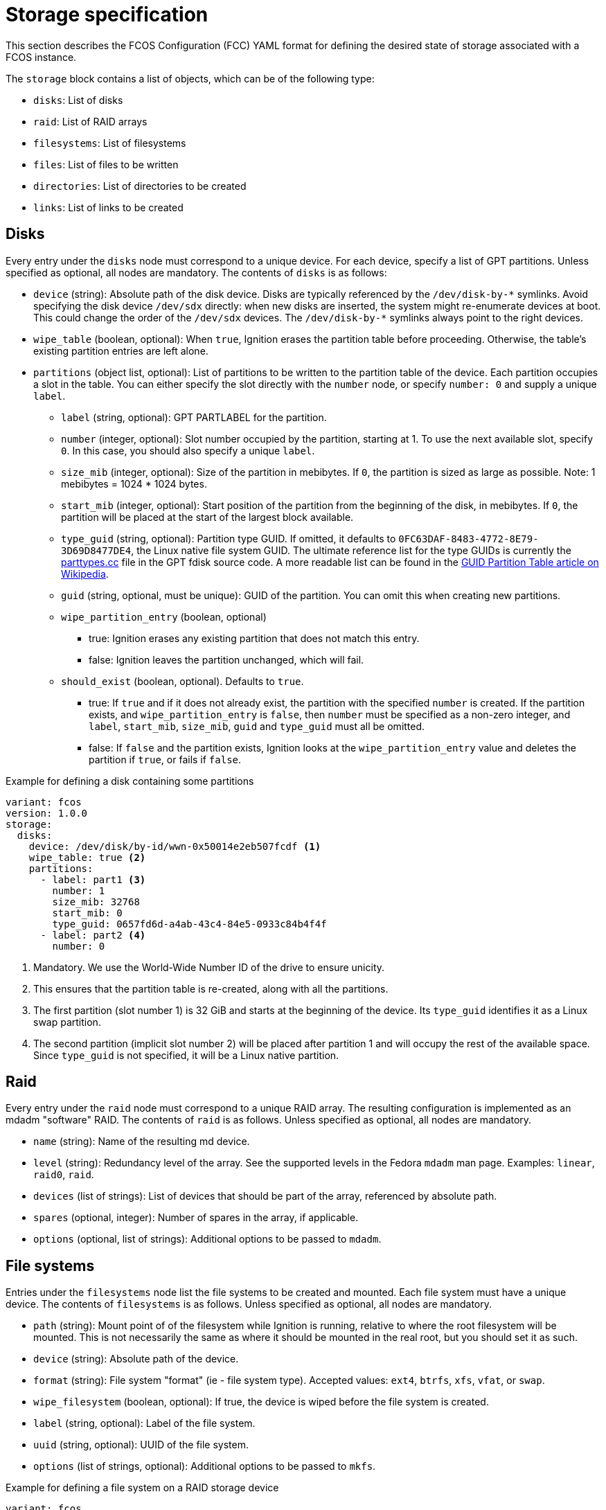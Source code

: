 = Storage specification

This section describes the FCOS Configuration (FCC) YAML format for defining the desired state of storage associated with a FCOS instance.

The `storage` block contains a list of objects, which can be of the following type:

* `disks`: List of disks
* `raid`: List of RAID arrays
* `filesystems`: List of filesystems
* `files`: List of files to be written
* `directories`: List of directories to be created
* `links`: List of links to be created

== Disks
Every entry under the `disks` node must correspond to a unique device. For each device, specify a list of GPT partitions. Unless specified as optional, all nodes are mandatory. The contents of `disks` is as follows:

* `device` (string): Absolute path of the disk device. Disks are typically referenced by the `+/dev/disk-by-*+` symlinks. Avoid specifying the disk device `/dev/sdx` directly: when new disks are inserted, the system might re-enumerate devices at boot. This could change the order of the `/dev/sdx` devices. The `+/dev/disk-by-*+` symlinks always point to the right devices.
* `wipe_table` (boolean, optional): When `true`, Ignition erases the partition table before proceeding. Otherwise, the table's existing partition entries are left alone.
* `partitions` (object list, optional): List of partitions to be written to the partition table of the device. Each partition occupies a slot in the table. You can either specify the slot directly with the `number` node, or specify `number: 0` and supply a unique `label`.
** `label` (string, optional): GPT PARTLABEL for the partition.
** `number` (integer, optional): Slot number occupied by the partition, starting at 1. To use the next available slot, specify `0`. In this case, you should also specify a unique `label`.
** `size_mib` (integer, optional): Size of the partition in mebibytes. If `0`, the partition is sized as large as possible. Note: 1 mebibytes = 1024 * 1024 bytes.
** `start_mib` (integer, optional): Start position of the partition from the beginning of the disk, in mebibytes. If `0`, the partition will be placed at the start of the largest block available.
** `type_guid` (string, optional): Partition type GUID. If omitted, it defaults to `0FC63DAF-8483-4772-8E79-3D69D8477DE4`, the Linux native file system GUID. The ultimate reference list for the type GUIDs is currently the https://sourceforge.net/p/gptfdisk/code/ci/master/tree/parttypes.cc[parttypes.cc] file in the GPT fdisk source code. A more readable list can be found in the https://en.wikipedia.org/wiki/GUID_Partition_Table#Partition_type_GUIDs[GUID Partition Table article on Wikipedia].
** `guid` (string, optional, must be unique): GUID of the partition. You can omit this when creating new partitions.
** `wipe_partition_entry` (boolean, optional)
*** true: Ignition erases any existing partition that does not match this entry.
*** false: Ignition leaves the partition unchanged, which will fail.
** `should_exist` (boolean, optional). Defaults to `true`.
*** true: If `true` and if it does not already exist, the partition with the specified `number` is created. If the partition exists, and `wipe_partition_entry` is `false`, then `number` must be specified as a non-zero integer, and `label`, `start_mib`, `size_mib`, `guid` and `type_guid` must all be omitted.
*** false: If `false` and the partition exists, Ignition looks at the `wipe_partition_entry` value and deletes the partition if `true`, or fails if `false`.

.Example for defining a disk containing some partitions
[source,yaml]
----
variant: fcos
version: 1.0.0
storage:
  disks:
    device: /dev/disk/by-id/wwn-0x50014e2eb507fcdf <1>
    wipe_table: true <2>
    partitions:
      - label: part1 <3>
        number: 1
        size_mib: 32768
        start_mib: 0
        type_guid: 0657fd6d-a4ab-43c4-84e5-0933c84b4f4f
      - label: part2 <4>
        number: 0
----
<1> Mandatory. We use the World-Wide Number ID of the drive to ensure unicity.
<2> This ensures that the partition table is re-created, along with all the partitions.
<3> The first partition (slot number 1) is 32 GiB and starts at the beginning of the device. Its `type_guid` identifies it as a Linux swap partition.
<4> The second partition (implicit slot number 2) will be placed after partition 1 and will occupy the rest of the available space. Since `type_guid` is not specified, it will be a Linux native partition.

== Raid

Every entry under the `raid` node must correspond to a unique RAID array. The resulting configuration is implemented as an mdadm "software" RAID. The contents of `raid` is as follows. Unless specified as optional, all nodes are mandatory.

* `name` (string): Name of the resulting md device.
* `level` (string): Redundancy level of the array. See the supported levels in the Fedora `mdadm` man page. Examples: `linear`, `raid0`, `raid`.
* `devices` (list of strings): List of devices that should be part of the array, referenced by absolute path.
* `spares` (optional, integer): Number of spares in the array, if applicable.
* `options` (optional, list of strings): Additional options to be passed to `mdadm`.

== File systems

Entries under the `filesystems` node list the file systems to be created and mounted. Each file system must have a unique device. The contents of `filesystems` is as follows. Unless specified as optional, all nodes are mandatory.

* `path` (string): Mount point of of the filesystem while Ignition is running, relative to where the root filesystem will be mounted. This is not necessarily the same as where it should be mounted in the real root, but you should set it as such.
* `device` (string): Absolute path of the device.
* `format` (string): File system "format" (ie - file system type). Accepted values: `ext4`, `btrfs`, `xfs`, `vfat`, or `swap`.
* `wipe_filesystem` (boolean, optional): If true, the device is wiped before the file system is created.
* `label` (string, optional): Label of the file system.
* `uuid` (string, optional): UUID of the file system.
* `options` (list of strings, optional): Additional options to be passed to `mkfs`.

.Example for defining a file system on a RAID storage device
[source,yaml]
----
variant: fcos
version: 1.0.0
storage:
  disks:
  - device: /dev/disk/by-id/wwn-0x50014ee261e524e4 <1>
    wipe_table: true
    partitions:
    - label: "raid.1.1" <2>
      number: 1 <3>
      size_mib: 65536
      start_mib: 0
  - device: /dev/disk/by-id/wwn-0x50014ee0b8442cd3
    wipe_table: true
    partitions:
    - label: "raid.1.2"
      number: 1
      size_mib: 65536
      start_mib: 0
  raid:  <4>
    - name: publicdata
      level: raid1
      devices:
      - /dev/disk/by-partlabel/raid.1.1
      - /dev/disk/by-partlabel/raid.1.2
  filesystems: <5>
    - path: /var/publicdata
      device: /dev/md/publicdata
      format: ext4
      label: PUB
----
<1> This defines two partitions, each on its own disk. The disks are identified by their WWN.
<2> Each partition gets a human-readable label.
<3> Each partition is placed at the beginning of the disk and is 64 GiB long.
<4> We use the previously defined partitions as devices in a RAID1 md array.
<5> The resulting md array is used to create an EXT4 file system.

== Files
The `files` node lets you define a list of files, identified by a unique path, that Ignition will create with the required contents and attributes as needed.

An empty file would not be very useful, so the files can be defined with a `contents` option to specify either a source from which the file will be copied, or inline data.

The contents of `files` is as follows. Unless specified as optional, all nodes are mandatory.

* `path` (string, must be unique): Absolute path of the file to be created.
* `overwrite` (boolean, optional): Defaults to `false`. If `true`, `source` must be specified, and any preexisting file of the specified `path` will be overwritten with the contents of `source`.
* `contents` (object, optional): Specifies the contents of the file.
** `compression` (string, optional): Type of compression of the source. Possible values are `null` or `gzip`. Defaults to `null`. Compression cannot be specified if `source` uses an `s3` scheme.
** `source` (string, optional):  Mandatory if `overwrite` is true. Mutually exclusive with option `inline`. Specifies the URL of the source to be copied to the `path`. Supported schemes are `http`, `https`, `tftp`, `s3`, and https://tools.ietf.org/html/rfc2397[`data`]. If you use the `http` scheme, you should specify a verification option to ensure the remote contents have not changed. If `source` is omitted, Ignition checks if the file already exists:
*** File exists: Ignition does nothing.
*** File does not exist: Ignition creates an empty file.
** `inline` (string, optional): Mutually exclusive with option `source`. Specifies a string to be written to the file.
** `verification` (object, optional): Tells Ignition to verify the contents of the file. Currently, only one verification option has been implemented: `hash`.
*** `hash` (string, mandatory if `verification` is specified): Hash of the file contents, in the form `+<type>-<value>+`. The only supported `type` is `sha512`.
* `append` (object list, optional): This node has the same options as `source`. It specifies contents to be appended to the (presumably existing) file.
** `compression`: See `contents`.
** `source`: See `contents`.
** `inline`: See `contents`.
** `verification`: See `contents`.
*** `hash`: See `contents`.
* `mode` (integer, optional): Specifies the file's permission or mode. If `mode` is not specified, Ignition checks to see if the file already exists:
*** File exists: Keep the existing file mode if `overwrite` is false and `source` is not specified. Otherwise, set mode to octal 0644.
*** File does not exist: `mode` defaults to octal 0644.
* `user` (object, optional): Specifies the user ID of the file owner. Either an ID or name must be specified.
** `id` (integer, optional): User ID of the owner.
** `name` (string, optional): User name of the owner.
* `group` (object, optional): Specifies the group of the file owner. Either an ID or name must be specified.
** `id` (integer, optional): Group ID of the owner.
** `name` (string, optional): Group name of the owner.

== Directories
The `directories` node specifies a list of directories, identified by a unique path, that Ignition creates as needed.

The `directories` structure is similar to the `files` structure. Unless specified as optional, all nodes are mandatory.

* `path` (string): See Files.
* `overwrite` (boolean, optional): Defaults to `false`. If `true`, preexisting files or directories at the specified `path` are removed. If `overwrite` is `false` and a file system object already exists at the specified `path`, Ignition checks the type of the existing file system object:
** Existing path is a directory: Ignition does nothing
** Existing path is not a directory: Ignition fails.
* `mode` (integer, optional): Specifies the directory's permission or mode. If `mode` is not specified, Ignition checks to see if the directory already exists:
** Directory exists: if `overwrite` is false, Ignition does nothing, otherwise the mode is set to octal `0755`.
** Directory does not exist: The `mode` is set to `0755`.
* `user`: Specifies the directory owner. See Files.
** `id`: See Files
** `name`: See Files
* `group`: Specifies the directory group. See Files.
** `id`: See Files
** `name`: See Files

== Links
The `links` node lets you specify links (hard or symbolic) to be created by Ignition as needed.

The contents of `links` is as follows. Unless specified as optional, all nodes are mandatory.

* `path` (string, must be unique): Absolute path of the link to be created.
* `overwrite` (boolean, optional): Defaults to `false`. If `false` and a link already exists at the specified path, Ignition sets only the owner and group.
* `user`: Specifies the link owner. See Files.
** `id`: See Files.
** `name`: See Files.
* `group`: Specifies the link group. See Files.
** `id`: See Files.
** `name`: See Files.
* `target` (string): Target path of the link.
* `hard` (boolean, optional): Defaults to `false`. If `true`, Ignition creates a hard link. If false, it creates a symbolic link

.Example for defining files, directories and links
[source,yaml]
----
variant: fcos
version: 1.0.0
storage:
  directories: <1>
  - path: /opt/tools
    overwrite: true
  files:
    - path: /var/helloworld <2>
      overwrite: true
      contents:
        inline: Hello, world!
      mode: 0644 <3>
      user:
        id: 500 <4>
      group:
        id: 500
    - path: /opt/tools/transmogrifier <5>
      overwrite: true
      contents: <6>
        source: https://mytools.example.com/path/to/archive.gzip
        compression: gzip
        verification:
          hash: sha512-5c84785eb10c9efdea1f... <7>
      mode: 0555 <8>
  links:
    - path: /usr/local/bin/transmogrifier <9>
      overwrite: true
      target: /opt/tools/transmogrifier
      hard: false
----
<1> This creates a directory. Its `mode` is set to `0755` by default, that is, readable and executable by all, and writable by the owner.
<2> Creates a file `/var/helloworld` containing a string defined in-line.
<3> Sets the file `mode` to `0644` (readable by all, also writable by the owner).
<4> The owner uid and group are defined by their numerical IDs.
<5> We need the nifty (and alas imaginary) transmogrifier tool.
<6> Deploys this tool by copying an executable from an https link. The file is compressed with `gzip`.
<7> The `hash` is `sha512-` followed by the 128 hex characters given by the `sha512sum` command.
<8> Makes the tool file readable and executable by all.
<9> Creates a symlink to the tool location from `/usr/local/bin`. This is useful to let local processes invoke this tool without altering their `PATH` environment variable.
